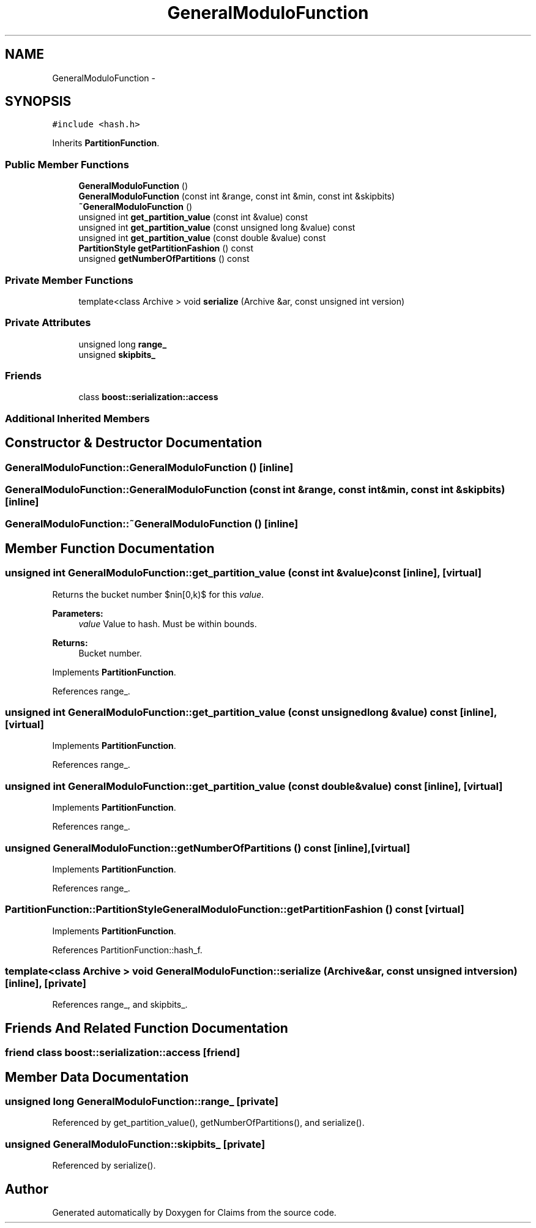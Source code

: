 .TH "GeneralModuloFunction" 3 "Thu Nov 12 2015" "Claims" \" -*- nroff -*-
.ad l
.nh
.SH NAME
GeneralModuloFunction \- 
.SH SYNOPSIS
.br
.PP
.PP
\fC#include <hash\&.h>\fP
.PP
Inherits \fBPartitionFunction\fP\&.
.SS "Public Member Functions"

.in +1c
.ti -1c
.RI "\fBGeneralModuloFunction\fP ()"
.br
.ti -1c
.RI "\fBGeneralModuloFunction\fP (const int &range, const int &min, const int &skipbits)"
.br
.ti -1c
.RI "\fB~GeneralModuloFunction\fP ()"
.br
.ti -1c
.RI "unsigned int \fBget_partition_value\fP (const int &value) const "
.br
.ti -1c
.RI "unsigned int \fBget_partition_value\fP (const unsigned long &value) const "
.br
.ti -1c
.RI "unsigned int \fBget_partition_value\fP (const double &value) const "
.br
.ti -1c
.RI "\fBPartitionStyle\fP \fBgetPartitionFashion\fP () const "
.br
.ti -1c
.RI "unsigned \fBgetNumberOfPartitions\fP () const "
.br
.in -1c
.SS "Private Member Functions"

.in +1c
.ti -1c
.RI "template<class Archive > void \fBserialize\fP (Archive &ar, const unsigned int version)"
.br
.in -1c
.SS "Private Attributes"

.in +1c
.ti -1c
.RI "unsigned long \fBrange_\fP"
.br
.ti -1c
.RI "unsigned \fBskipbits_\fP"
.br
.in -1c
.SS "Friends"

.in +1c
.ti -1c
.RI "class \fBboost::serialization::access\fP"
.br
.in -1c
.SS "Additional Inherited Members"
.SH "Constructor & Destructor Documentation"
.PP 
.SS "GeneralModuloFunction::GeneralModuloFunction ()\fC [inline]\fP"

.SS "GeneralModuloFunction::GeneralModuloFunction (const int &range, const int &min, const int &skipbits)\fC [inline]\fP"

.SS "GeneralModuloFunction::~GeneralModuloFunction ()\fC [inline]\fP"

.SH "Member Function Documentation"
.PP 
.SS "unsigned int GeneralModuloFunction::get_partition_value (const int &value) const\fC [inline]\fP, \fC [virtual]\fP"
Returns the bucket number $n\in[0,k)$ for this \fIvalue\fP\&. 
.PP
\fBParameters:\fP
.RS 4
\fIvalue\fP Value to hash\&. Must be within bounds\&. 
.RE
.PP
\fBReturns:\fP
.RS 4
Bucket number\&. 
.RE
.PP

.PP
Implements \fBPartitionFunction\fP\&.
.PP
References range_\&.
.SS "unsigned int GeneralModuloFunction::get_partition_value (const unsigned long &value) const\fC [inline]\fP, \fC [virtual]\fP"

.PP
Implements \fBPartitionFunction\fP\&.
.PP
References range_\&.
.SS "unsigned int GeneralModuloFunction::get_partition_value (const double &value) const\fC [inline]\fP, \fC [virtual]\fP"

.PP
Implements \fBPartitionFunction\fP\&.
.PP
References range_\&.
.SS "unsigned GeneralModuloFunction::getNumberOfPartitions () const\fC [inline]\fP, \fC [virtual]\fP"

.PP
Implements \fBPartitionFunction\fP\&.
.PP
References range_\&.
.SS "\fBPartitionFunction::PartitionStyle\fP GeneralModuloFunction::getPartitionFashion () const\fC [virtual]\fP"

.PP
Implements \fBPartitionFunction\fP\&.
.PP
References PartitionFunction::hash_f\&.
.SS "template<class Archive > void GeneralModuloFunction::serialize (Archive &ar, const unsigned intversion)\fC [inline]\fP, \fC [private]\fP"

.PP
References range_, and skipbits_\&.
.SH "Friends And Related Function Documentation"
.PP 
.SS "friend class boost::serialization::access\fC [friend]\fP"

.SH "Member Data Documentation"
.PP 
.SS "unsigned long GeneralModuloFunction::range_\fC [private]\fP"

.PP
Referenced by get_partition_value(), getNumberOfPartitions(), and serialize()\&.
.SS "unsigned GeneralModuloFunction::skipbits_\fC [private]\fP"

.PP
Referenced by serialize()\&.

.SH "Author"
.PP 
Generated automatically by Doxygen for Claims from the source code\&.

